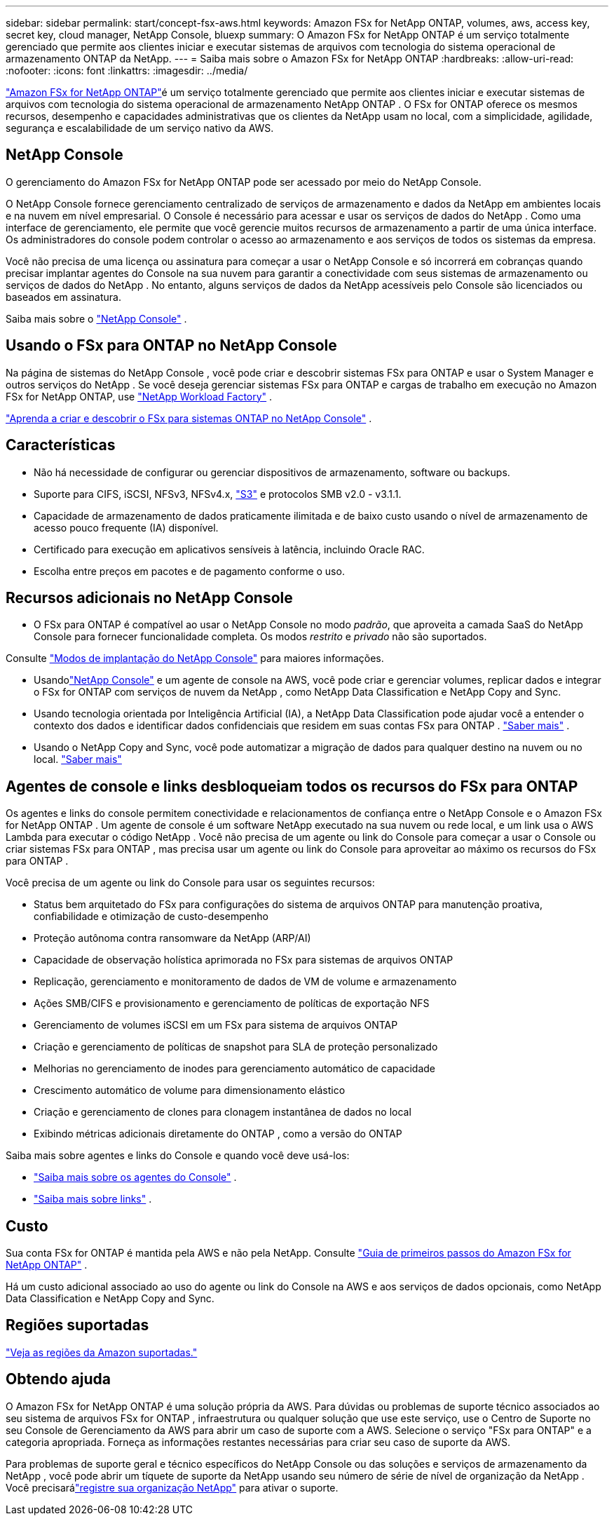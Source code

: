 ---
sidebar: sidebar 
permalink: start/concept-fsx-aws.html 
keywords: Amazon FSx for NetApp ONTAP, volumes, aws, access key, secret key, cloud manager, NetApp Console, bluexp 
summary: O Amazon FSx for NetApp ONTAP é um serviço totalmente gerenciado que permite aos clientes iniciar e executar sistemas de arquivos com tecnologia do sistema operacional de armazenamento ONTAP da NetApp. 
---
= Saiba mais sobre o Amazon FSx for NetApp ONTAP
:hardbreaks:
:allow-uri-read: 
:nofooter: 
:icons: font
:linkattrs: 
:imagesdir: ../media/


[role="lead"]
link:https://docs.aws.amazon.com/fsx/latest/ONTAPGuide/what-is-fsx-ontap.html["Amazon FSx for NetApp ONTAP"^]é um serviço totalmente gerenciado que permite aos clientes iniciar e executar sistemas de arquivos com tecnologia do sistema operacional de armazenamento NetApp ONTAP .  O FSx for ONTAP oferece os mesmos recursos, desempenho e capacidades administrativas que os clientes da NetApp usam no local, com a simplicidade, agilidade, segurança e escalabilidade de um serviço nativo da AWS.



== NetApp Console

O gerenciamento do Amazon FSx for NetApp ONTAP pode ser acessado por meio do NetApp Console.

O NetApp Console fornece gerenciamento centralizado de serviços de armazenamento e dados da NetApp em ambientes locais e na nuvem em nível empresarial. O Console é necessário para acessar e usar os serviços de dados do NetApp . Como uma interface de gerenciamento, ele permite que você gerencie muitos recursos de armazenamento a partir de uma única interface. Os administradores do console podem controlar o acesso ao armazenamento e aos serviços de todos os sistemas da empresa.

Você não precisa de uma licença ou assinatura para começar a usar o NetApp Console e só incorrerá em cobranças quando precisar implantar agentes do Console na sua nuvem para garantir a conectividade com seus sistemas de armazenamento ou serviços de dados do NetApp . No entanto, alguns serviços de dados da NetApp acessíveis pelo Console são licenciados ou baseados em assinatura.

Saiba mais sobre o https://docs.netapp.com/us-en/bluexp-setup-admin/concept-overview.html["NetApp Console"] .



== Usando o FSx para ONTAP no NetApp Console

Na página de sistemas do NetApp Console , você pode criar e descobrir sistemas FSx para ONTAP e usar o System Manager e outros serviços do NetApp .  Se você deseja gerenciar sistemas FSx para ONTAP e cargas de trabalho em execução no Amazon FSx for NetApp ONTAP, use https://docs.netapp.com/us-en/workload-fsx-ontap/index.html["NetApp Workload Factory"^] .

link:../use/task-creating-fsx-working-environment.html["Aprenda a criar e descobrir o FSx para sistemas ONTAP no NetApp Console"^] .



== Características

* Não há necessidade de configurar ou gerenciar dispositivos de armazenamento, software ou backups.
* Suporte para CIFS, iSCSI, NFSv3, NFSv4.x, https://docs.netapp.com/us-en/ontap/s3-config/ontap-version-support-s3-concept.html["S3"^] e protocolos SMB v2.0 - v3.1.1.
* Capacidade de armazenamento de dados praticamente ilimitada e de baixo custo usando o nível de armazenamento de acesso pouco frequente (IA) disponível.
* Certificado para execução em aplicativos sensíveis à latência, incluindo Oracle RAC.
* Escolha entre preços em pacotes e de pagamento conforme o uso.




== Recursos adicionais no NetApp Console

* O FSx para ONTAP é compatível ao usar o NetApp Console no modo _padrão_, que aproveita a camada SaaS do NetApp Console para fornecer funcionalidade completa.  Os modos _restrito_ e _privado_ não são suportados.


Consulte link:https://docs.netapp.com/us-en/console-setup-admin/concept-modes.html["Modos de implantação do NetApp Console"^] para maiores informações.

* Usandolink:https://docs.netapp.com/us-en/console-family/["NetApp Console"^] e um agente de console na AWS, você pode criar e gerenciar volumes, replicar dados e integrar o FSx for ONTAP com serviços de nuvem da NetApp , como NetApp Data Classification e NetApp Copy and Sync.
* Usando tecnologia orientada por Inteligência Artificial (IA), a NetApp Data Classification pode ajudar você a entender o contexto dos dados e identificar dados confidenciais que residem em suas contas FSx para ONTAP . https://docs.netapp.com/us-en/data-services-data-classification/concept-cloud-compliance.html["Saber mais"^] .
* Usando o NetApp Copy and Sync, você pode automatizar a migração de dados para qualquer destino na nuvem ou no local. https://docs.netapp.com/us-en/data-services-copy-sync/concept-cloud-sync.html["Saber mais"^]




== Agentes de console e links desbloqueiam todos os recursos do FSx para ONTAP

Os agentes e links do console permitem conectividade e relacionamentos de confiança entre o NetApp Console e o Amazon FSx for NetApp ONTAP .  Um agente de console é um software NetApp executado na sua nuvem ou rede local, e um link usa o AWS Lambda para executar o código NetApp .  Você não precisa de um agente ou link do Console para começar a usar o Console ou criar sistemas FSx para ONTAP , mas precisa usar um agente ou link do Console para aproveitar ao máximo os recursos do FSx para ONTAP .

Você precisa de um agente ou link do Console para usar os seguintes recursos:

* Status bem arquitetado do FSx para configurações do sistema de arquivos ONTAP para manutenção proativa, confiabilidade e otimização de custo-desempenho
* Proteção autônoma contra ransomware da NetApp (ARP/AI)
* Capacidade de observação holística aprimorada no FSx para sistemas de arquivos ONTAP
* Replicação, gerenciamento e monitoramento de dados de VM de volume e armazenamento
* Ações SMB/CIFS e provisionamento e gerenciamento de políticas de exportação NFS
* Gerenciamento de volumes iSCSI em um FSx para sistema de arquivos ONTAP
* Criação e gerenciamento de políticas de snapshot para SLA de proteção personalizado
* Melhorias no gerenciamento de inodes para gerenciamento automático de capacidade
* Crescimento automático de volume para dimensionamento elástico
* Criação e gerenciamento de clones para clonagem instantânea de dados no local
* Exibindo métricas adicionais diretamente do ONTAP , como a versão do ONTAP


Saiba mais sobre agentes e links do Console e quando você deve usá-los:

* https://docs.netapp.com/us-en/console-setup-admin/concept-connectors.html["Saiba mais sobre os agentes do Console"^] .
* https://docs.netapp.com/us-en/workload-fsx-ontap/links-overview.html["Saiba mais sobre links"^] .




== Custo

Sua conta FSx for ONTAP é mantida pela AWS e não pela NetApp. Consulte https://docs.aws.amazon.com/fsx/latest/ONTAPGuide/what-is-fsx-ontap.html["Guia de primeiros passos do Amazon FSx for NetApp ONTAP"^] .

Há um custo adicional associado ao uso do agente ou link do Console na AWS e aos serviços de dados opcionais, como NetApp Data Classification e NetApp Copy and Sync.



== Regiões suportadas

https://aws.amazon.com/about-aws/global-infrastructure/regional-product-services/["Veja as regiões da Amazon suportadas."^]



== Obtendo ajuda

O Amazon FSx for NetApp ONTAP é uma solução própria da AWS.  Para dúvidas ou problemas de suporte técnico associados ao seu sistema de arquivos FSx for ONTAP , infraestrutura ou qualquer solução que use este serviço, use o Centro de Suporte no seu Console de Gerenciamento da AWS para abrir um caso de suporte com a AWS.  Selecione o serviço "FSx para ONTAP" e a categoria apropriada.  Forneça as informações restantes necessárias para criar seu caso de suporte da AWS.

Para problemas de suporte geral e técnico específicos do NetApp Console ou das soluções e serviços de armazenamento da NetApp , você pode abrir um tíquete de suporte da NetApp usando seu número de série de nível de organização da NetApp . Você precisarálink:https://docs.netapp.com/us-en/storage-management-fsx-ontap/support/task-support-registration.html["registre sua organização NetApp"^] para ativar o suporte.
